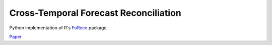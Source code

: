 Cross-Temporal Forecast Reconciliation
=======================================

Python implementation of R's `FoReco <https://github.com/daniGiro/FoReco>`_ package.

`Paper <https://arxiv.org/pdf/2006.08570v1.pdf>`_


